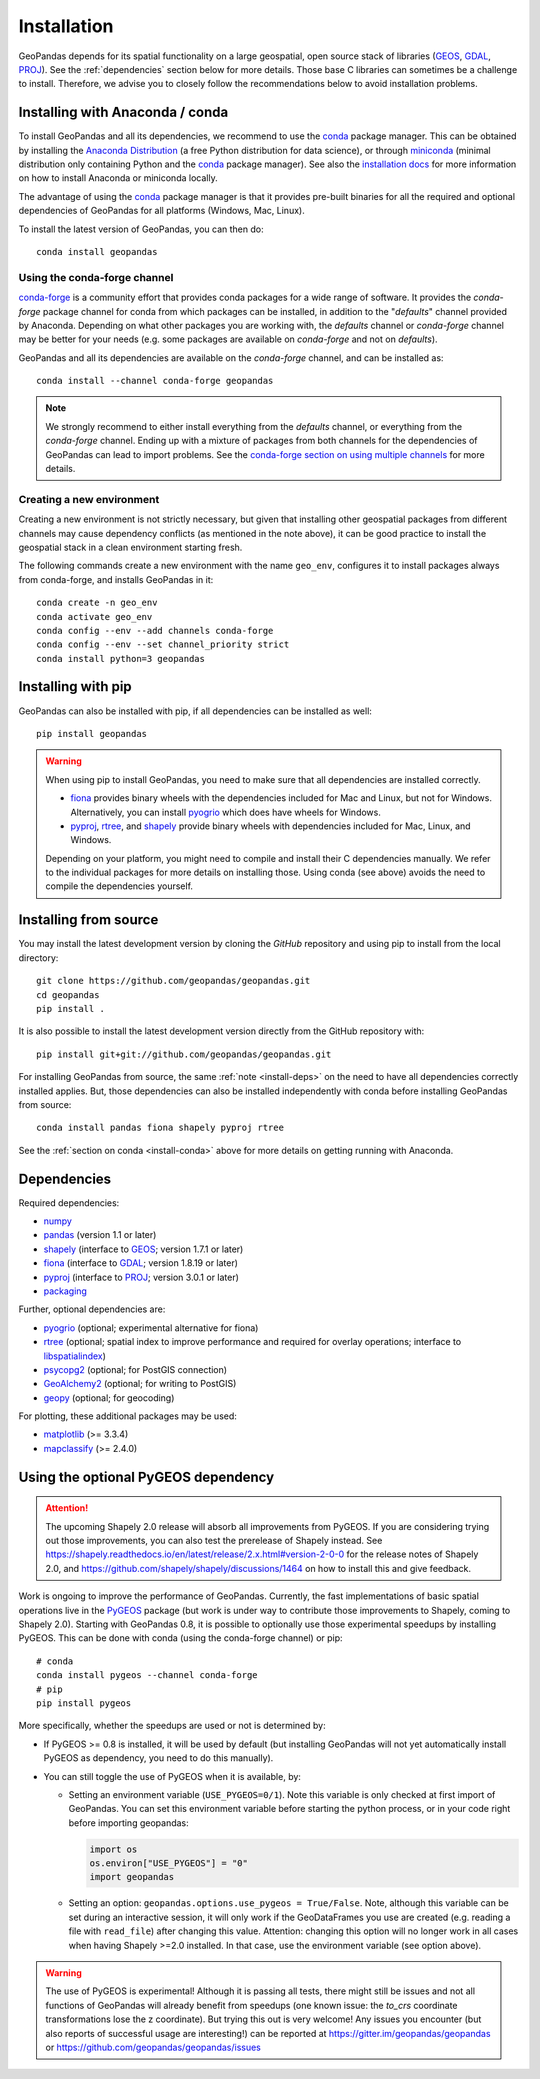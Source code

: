 Installation
============

GeoPandas depends for its spatial functionality on a large geospatial, open
source stack of libraries (`GEOS`_, `GDAL`_, `PROJ`_). See the
:ref:`dependencies` section below for more details. Those base C
libraries can sometimes be a challenge to install. Therefore, we advise you
to closely follow the recommendations below to avoid installation problems.

.. _install-conda:

Installing with Anaconda / conda
--------------------------------

To install GeoPandas and all its dependencies, we recommend to use the `conda`_
package manager. This can be obtained by installing the
`Anaconda Distribution`_ (a free Python distribution for data science), or
through `miniconda`_ (minimal distribution only containing Python and the
`conda`_ package manager). See also the `installation docs
<https://conda.io/docs/user-guide/install/download.html>`__ for more information
on how to install Anaconda or miniconda locally.

The advantage of using the `conda`_ package manager is that it provides
pre-built binaries for all the required and optional dependencies of GeoPandas
for all platforms (Windows, Mac, Linux).

To install the latest version of GeoPandas, you can then do::

    conda install geopandas


Using the conda-forge channel
^^^^^^^^^^^^^^^^^^^^^^^^^^^^^

`conda-forge`_ is a community effort that provides conda packages for a wide
range of software. It provides the *conda-forge* package channel for conda from
which packages can be installed, in addition to the "*defaults*" channel
provided by Anaconda.
Depending on what other packages you are working with, the *defaults* channel
or *conda-forge* channel may be better for your needs (e.g. some packages are
available on *conda-forge* and not on *defaults*).

GeoPandas and all its dependencies are available on the *conda-forge*
channel, and can be installed as::

    conda install --channel conda-forge geopandas

.. note::

    We strongly recommend to either install everything from the *defaults*
    channel, or everything from the *conda-forge* channel. Ending up with a
    mixture of packages from both channels for the dependencies of GeoPandas
    can lead to import problems.
    See the `conda-forge section on using multiple channels
    <http://conda-forge.org/docs/user/tipsandtricks.html#using-multiple-channels>`__
    for more details.


Creating a new environment
^^^^^^^^^^^^^^^^^^^^^^^^^^

Creating a new environment is not strictly necessary, but given that installing
other geospatial packages from different channels may cause dependency conflicts
(as mentioned in the note above), it can be good practice to install the geospatial
stack in a clean environment starting fresh.

The following commands create a new environment with the name ``geo_env``,
configures it to install packages always from conda-forge, and installs
GeoPandas in it::

    conda create -n geo_env
    conda activate geo_env
    conda config --env --add channels conda-forge
    conda config --env --set channel_priority strict
    conda install python=3 geopandas


.. _install-pip:

Installing with pip
-------------------

GeoPandas can also be installed with pip, if all dependencies can be installed
as well::

    pip install geopandas

.. _install-deps:

.. warning::

    When using pip to install GeoPandas, you need to make sure that all dependencies are
    installed correctly.

    - `fiona`_ provides binary wheels with the dependencies included for Mac and Linux,
      but not for Windows. Alternatively, you can install `pyogrio`_ which does
      have wheels for Windows.
    - `pyproj`_, `rtree`_, and `shapely`_ provide binary wheels with dependencies included
      for Mac, Linux, and Windows.

    Depending on your platform, you might need to compile and install their
    C dependencies manually. We refer to the individual packages for more
    details on installing those.
    Using conda (see above) avoids the need to compile the dependencies yourself.

Installing from source
----------------------

You may install the latest development version by cloning the
`GitHub` repository and using pip to install from the local directory::

    git clone https://github.com/geopandas/geopandas.git
    cd geopandas
    pip install .

It is also possible to install the latest development version
directly from the GitHub repository with::

    pip install git+git://github.com/geopandas/geopandas.git

For installing GeoPandas from source, the same :ref:`note <install-deps>` on
the need to have all dependencies correctly installed applies. But, those
dependencies can also be installed independently with conda before installing
GeoPandas from source::

    conda install pandas fiona shapely pyproj rtree

See the :ref:`section on conda <install-conda>` above for more details on
getting running with Anaconda.

.. _dependencies:

Dependencies
------------

Required dependencies:

- `numpy`_
- `pandas`_ (version 1.1 or later)
- `shapely`_ (interface to `GEOS`_; version 1.7.1 or later)
- `fiona`_ (interface to `GDAL`_; version 1.8.19 or later)
- `pyproj`_ (interface to `PROJ`_; version 3.0.1 or later)
- `packaging`_

Further, optional dependencies are:

- `pyogrio`_ (optional; experimental alternative for fiona)
- `rtree`_ (optional; spatial index to improve performance and required for
  overlay operations; interface to `libspatialindex`_)
- `psycopg2`_ (optional; for PostGIS connection)
- `GeoAlchemy2`_ (optional; for writing to PostGIS)
- `geopy`_ (optional; for geocoding)


For plotting, these additional packages may be used:

- `matplotlib`_ (>= 3.3.4)
- `mapclassify`_ (>= 2.4.0)


Using the optional PyGEOS dependency
------------------------------------

.. attention::

  The upcoming Shapely 2.0 release will absorb all improvements from PyGEOS.
  If you are considering trying out those improvements, you can also test
  the prerelease of Shapely instead.
  See https://shapely.readthedocs.io/en/latest/release/2.x.html#version-2-0-0
  for the release notes of Shapely 2.0, and https://github.com/shapely/shapely/discussions/1464
  on how to install this and give feedback.

Work is ongoing to improve the performance of GeoPandas. Currently, the
fast implementations of basic spatial operations live in the `PyGEOS`_
package (but work is under way to contribute those improvements to Shapely,
coming to Shapely 2.0).
Starting with GeoPandas 0.8, it is possible to optionally use those
experimental speedups by installing PyGEOS. This can be done with conda
(using the conda-forge channel) or pip::

    # conda
    conda install pygeos --channel conda-forge
    # pip
    pip install pygeos

More specifically, whether the speedups are used or not is determined by:

- If PyGEOS >= 0.8 is installed, it will be used by default (but installing
  GeoPandas will not yet automatically install PyGEOS as dependency, you need
  to do this manually).

- You can still toggle the use of PyGEOS when it is available, by:

  - Setting an environment variable (``USE_PYGEOS=0/1``). Note this variable
    is only checked at first import of GeoPandas. You can set this environment
    variable before starting the python process, or in your code right before
    importing geopandas:

    .. code-block:: python

      import os
      os.environ["USE_PYGEOS"] = "0"
      import geopandas

  - Setting an option: ``geopandas.options.use_pygeos = True/False``. Note,
    although this variable can be set during an interactive session, it will
    only work if the GeoDataFrames you use are created (e.g. reading a file
    with ``read_file``) after changing this value.
    Attention: changing this option will no longer work in all cases when
    having Shapely >=2.0 installed. In that case, use the environment variable
    (see option above).

.. warning::

    The use of PyGEOS is experimental! Although it is passing all tests,
    there might still be issues and not all functions of GeoPandas will
    already benefit from speedups (one known issue: the `to_crs` coordinate
    transformations lose the z coordinate). But trying this out is very welcome!
    Any issues you encounter (but also reports of successful usage are
    interesting!) can be reported at https://gitter.im/geopandas/geopandas
    or https://github.com/geopandas/geopandas/issues


.. _PyPI: https://pypi.python.org/pypi/geopandas

.. _GitHub: https://github.com/geopandas/geopandas

.. _numpy: http://www.numpy.org

.. _pandas: http://pandas.pydata.org

.. _shapely: https://shapely.readthedocs.io

.. _fiona: https://fiona.readthedocs.io

.. _pyogrio: https://pyogrio.readthedocs.io

.. _matplotlib: http://matplotlib.org

.. _geopy: https://github.com/geopy/geopy

.. _psycopg2: https://pypi.python.org/pypi/psycopg2

.. _GeoAlchemy2: https://geoalchemy-2.readthedocs.io/

.. _mapclassify: http://pysal.org/mapclassify

.. _pyproj: https://github.com/pyproj4/pyproj

.. _rtree: https://github.com/Toblerity/rtree

.. _libspatialindex: https://github.com/libspatialindex/libspatialindex

.. _conda: https://conda.io/en/latest/

.. _Anaconda distribution: https://www.anaconda.com/distribution/

.. _miniconda: https://docs.conda.io/en/latest/miniconda.html

.. _conda-forge: https://conda-forge.org/

.. _GDAL: https://www.gdal.org/

.. _GEOS: https://geos.osgeo.org

.. _PROJ: https://proj.org/

.. _PyGEOS: https://github.com/pygeos/pygeos/

.. _packaging: https://packaging.pypa.io/en/latest/